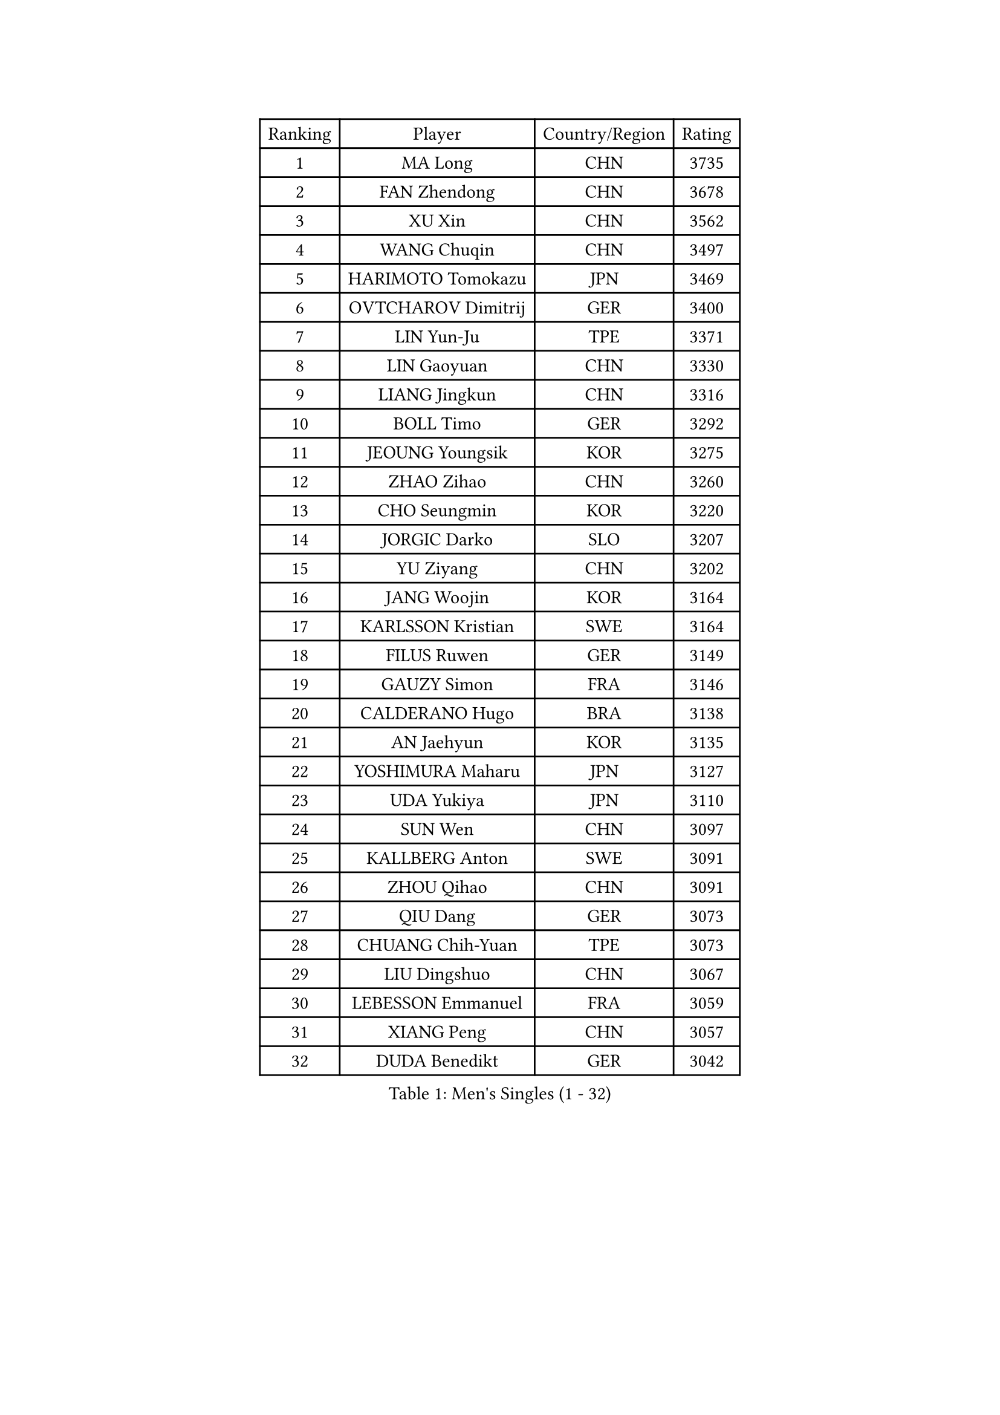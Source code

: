 
#set text(font: ("Courier New", "NSimSun"))
#figure(
  caption: "Men's Singles (1 - 32)",
    table(
      columns: 4,
      [Ranking], [Player], [Country/Region], [Rating],
      [1], [MA Long], [CHN], [3735],
      [2], [FAN Zhendong], [CHN], [3678],
      [3], [XU Xin], [CHN], [3562],
      [4], [WANG Chuqin], [CHN], [3497],
      [5], [HARIMOTO Tomokazu], [JPN], [3469],
      [6], [OVTCHAROV Dimitrij], [GER], [3400],
      [7], [LIN Yun-Ju], [TPE], [3371],
      [8], [LIN Gaoyuan], [CHN], [3330],
      [9], [LIANG Jingkun], [CHN], [3316],
      [10], [BOLL Timo], [GER], [3292],
      [11], [JEOUNG Youngsik], [KOR], [3275],
      [12], [ZHAO Zihao], [CHN], [3260],
      [13], [CHO Seungmin], [KOR], [3220],
      [14], [JORGIC Darko], [SLO], [3207],
      [15], [YU Ziyang], [CHN], [3202],
      [16], [JANG Woojin], [KOR], [3164],
      [17], [KARLSSON Kristian], [SWE], [3164],
      [18], [FILUS Ruwen], [GER], [3149],
      [19], [GAUZY Simon], [FRA], [3146],
      [20], [CALDERANO Hugo], [BRA], [3138],
      [21], [AN Jaehyun], [KOR], [3135],
      [22], [YOSHIMURA Maharu], [JPN], [3127],
      [23], [UDA Yukiya], [JPN], [3110],
      [24], [SUN Wen], [CHN], [3097],
      [25], [KALLBERG Anton], [SWE], [3091],
      [26], [ZHOU Qihao], [CHN], [3091],
      [27], [QIU Dang], [GER], [3073],
      [28], [CHUANG Chih-Yuan], [TPE], [3073],
      [29], [LIU Dingshuo], [CHN], [3067],
      [30], [LEBESSON Emmanuel], [FRA], [3059],
      [31], [XIANG Peng], [CHN], [3057],
      [32], [DUDA Benedikt], [GER], [3042],
    )
  )#pagebreak()

#set text(font: ("Courier New", "NSimSun"))
#figure(
  caption: "Men's Singles (33 - 64)",
    table(
      columns: 4,
      [Ranking], [Player], [Country/Region], [Rating],
      [33], [CHO Daeseong], [KOR], [3041],
      [34], [MOREGARD Truls], [SWE], [3037],
      [35], [JIN Takuya], [JPN], [3036],
      [36], [FREITAS Marcos], [POR], [3033],
      [37], [ACHANTA Sharath Kamal], [IND], [3031],
      [38], [OIKAWA Mizuki], [JPN], [3025],
      [39], [PITCHFORD Liam], [ENG], [3024],
      [40], [ASSAR Omar], [EGY], [3019],
      [41], [#text(gray, "SAMSONOV Vladimir")], [BLR], [3015],
      [42], [XUE Fei], [CHN], [2998],
      [43], [ZHOU Kai], [CHN], [2997],
      [44], [PERSSON Jon], [SWE], [2991],
      [45], [MORIZONO Masataka], [JPN], [2989],
      [46], [#text(gray, "MIZUTANI Jun")], [JPN], [2985],
      [47], [TOKIC Bojan], [SLO], [2984],
      [48], [XU Haidong], [CHN], [2982],
      [49], [GIONIS Panagiotis], [GRE], [2974],
      [50], [FRANZISKA Patrick], [GER], [2971],
      [51], [PARK Ganghyeon], [KOR], [2970],
      [52], [DRINKHALL Paul], [ENG], [2970],
      [53], [YOSHIMURA Kazuhiro], [JPN], [2968],
      [54], [LEE Sang Su], [KOR], [2962],
      [55], [DYJAS Jakub], [POL], [2959],
      [56], [LIM Jonghoon], [KOR], [2957],
      [57], [MONTEIRO Joao], [POR], [2956],
      [58], [XU Yingbin], [CHN], [2951],
      [59], [TOGAMI Shunsuke], [JPN], [2949],
      [60], [GNANASEKARAN Sathiyan], [IND], [2947],
      [61], [GERALDO Joao], [POR], [2944],
      [62], [NIWA Koki], [JPN], [2938],
      [63], [SHIBAEV Alexander], [RUS], [2937],
      [64], [ALAMIYAN Noshad], [IRI], [2932],
    )
  )#pagebreak()

#set text(font: ("Courier New", "NSimSun"))
#figure(
  caption: "Men's Singles (65 - 96)",
    table(
      columns: 4,
      [Ranking], [Player], [Country/Region], [Rating],
      [65], [GERASSIMENKO Kirill], [KAZ], [2932],
      [66], [SKACHKOV Kirill], [RUS], [2920],
      [67], [CASSIN Alexandre], [FRA], [2916],
      [68], [ORT Kilian], [GER], [2914],
      [69], [LEVENKO Andreas], [AUT], [2910],
      [70], [WANG Eugene], [CAN], [2906],
      [71], [WALTHER Ricardo], [GER], [2900],
      [72], [MURAMATSU Yuto], [JPN], [2899],
      [73], [CHEN Chien-An], [TPE], [2896],
      [74], [TANAKA Yuta], [JPN], [2892],
      [75], [PRYSHCHEPA Ievgen], [UKR], [2892],
      [76], [SZOCS Hunor], [ROU], [2889],
      [77], [LIU Yebo], [CHN], [2887],
      [78], [ARUNA Quadri], [NGR], [2886],
      [79], [TSUBOI Gustavo], [BRA], [2883],
      [80], [DESAI Harmeet], [IND], [2882],
      [81], [OLAH Benedek], [FIN], [2875],
      [82], [POLANSKY Tomas], [CZE], [2872],
      [83], [SIRUCEK Pavel], [CZE], [2872],
      [84], [LAM Siu Hang], [HKG], [2872],
      [85], [WANG Yang], [SVK], [2870],
      [86], [HWANG Minha], [KOR], [2870],
      [87], [AN Ji Song], [PRK], [2863],
      [88], [GARDOS Robert], [AUT], [2862],
      [89], [#text(gray, "YOSHIDA Masaki")], [JPN], [2860],
      [90], [SIDORENKO Vladimir], [RUS], [2854],
      [91], [WU Jiaji], [DOM], [2852],
      [92], [JARVIS Tom], [ENG], [2848],
      [93], [LIND Anders], [DEN], [2844],
      [94], [FALCK Mattias], [SWE], [2841],
      [95], [JANCARIK Lubomir], [CZE], [2840],
      [96], [ROBLES Alvaro], [ESP], [2837],
    )
  )#pagebreak()

#set text(font: ("Courier New", "NSimSun"))
#figure(
  caption: "Men's Singles (97 - 128)",
    table(
      columns: 4,
      [Ranking], [Player], [Country/Region], [Rating],
      [97], [BOBOCICA Mihai], [ITA], [2836],
      [98], [NIU Guankai], [CHN], [2835],
      [99], [MENGEL Steffen], [GER], [2835],
      [100], [KIZUKURI Yuto], [JPN], [2832],
      [101], [APOLONIA Tiago], [POR], [2832],
      [102], [SAI Linwei], [CHN], [2831],
      [103], [STEGER Bastian], [GER], [2829],
      [104], [ANTHONY Amalraj], [IND], [2827],
      [105], [STOYANOV Niagol], [ITA], [2825],
      [106], [FLORE Tristan], [FRA], [2824],
      [107], [AKKUZU Can], [FRA], [2818],
      [108], [WONG Chun Ting], [HKG], [2818],
      [109], [GROTH Jonathan], [DEN], [2816],
      [110], [LIAO Cheng-Ting], [TPE], [2816],
      [111], [PUCAR Tomislav], [CRO], [2815],
      [112], [CARVALHO Diogo], [POR], [2815],
      [113], [BADOWSKI Marek], [POL], [2814],
      [114], [BRODD Viktor], [SWE], [2813],
      [115], [JHA Kanak], [USA], [2805],
      [116], [NUYTINCK Cedric], [BEL], [2799],
      [117], [OUAICHE Stephane], [ALG], [2792],
      [118], [PARK Chan-Hyeok], [KOR], [2789],
      [119], [ISHIY Vitor], [BRA], [2786],
      [120], [KIM Donghyun], [KOR], [2784],
      [121], [KOJIC Frane], [CRO], [2784],
      [122], [PENG Wang-Wei], [TPE], [2784],
      [123], [GACINA Andrej], [CRO], [2784],
      [124], [SIPOS Rares], [ROU], [2783],
      [125], [ROBINOT Alexandre], [FRA], [2780],
      [126], [YIGENLER Abdullah], [TUR], [2778],
      [127], [ZHANG Yudong], [CHN], [2774],
      [128], [HABESOHN Daniel], [AUT], [2767],
    )
  )